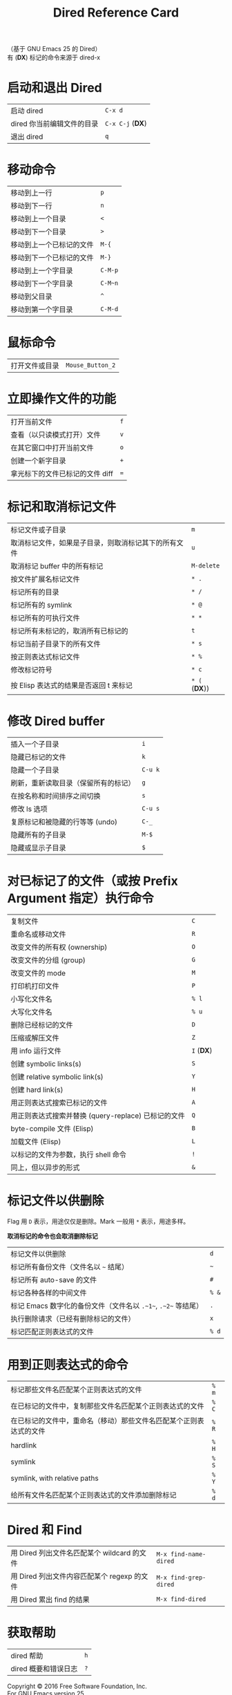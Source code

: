 #+TITLE: Dired Reference Card

#+BEGIN_CENTER
（基于 GNU Emacs 25 的 Dired）\\
有 (*DX*) 标记的命令来源于 dired-x
#+END_CENTER

* 启动和退出 Dired

| 启动 dired                 | ~C-x d~          |
| dired 你当前编辑文件的目录 | ~C-x C-j~ (*DX*) |
| 退出 dired                 | ~q~              |

* 移动命令

| 移动到上一行             | ~p~     |
| 移动到下一行             | ~n~     |
| 移动到上一个目录         | ~<~     |
| 移动到下一个目录         | ~>~     |
| 移动到上一个已标记的文件 | ~M-{~   |
| 移动到下一个已标记的文件 | ~M-}~   |
| 移动到上一个字目录       | ~C-M-p~ |
| 移动到下一个字目录       | ~C-M~n~ |
| 移动到父目录             | ~^~     |
| 移动到第一个字目录       | ~C-M-d~ |

* 鼠标命令

| 打开文件或目录 | ~Mouse_Button_2~ |

* 立即操作文件的功能

| 打开当前文件                    | ~f~ |
| 查看（以只读模式打开）文件      | ~v~ |
| 在其它窗口中打开当前文件        | ~o~ |
| 创建一个新字目录                | ~+~ |
| 拿光标下的文件已标记的文件 diff | ~=~ |

* 标记和取消标记文件

| 标记文件或子目录                                     | ~m~           |
| 取消标记文件，如果是子目录，则取消标记其下的所有文件 | ~u~           |
| 取消标记 buffer 中的所有标记                         | ~M-delete~    |
| 按文件扩展名标记文件                                 | ~* .~         |
| 标记所有的目录                                       | ~* /~         |
| 标记所有的 symlink                                   | ~* @~         |
| 标记所有的可执行文件                                 | ~* *~         |
| 标记所有未标记的，取消所有已标记的                   | ~t~           |
| 标记当前子目录下的所有文件                           | ~* s~         |
| 按正则表达式标记文件                                 | ~* %~         |
| 修改标记符号                                         | ~* c~         |
| 按 Elisp 表达式的结果是否返回 t 来标记               | ~* (~ (*DX*)) |

* 修改 Dired buffer

| 插入一个子目录                       | ~i~     |
| 隐藏已标记的文件                     | ~k~     |
| 隐藏一个子目录                       | ~C-u k~ |
| 刷新，重新读取目录（保留所有的标记） | ~g~     |
| 在按名称和时间排序之间切换           | ~s~     |
| 修改 ls 选项                         | ~C-u s~ |
| 复原标记和被隐藏的行等等 (undo)      | ~C-_~   |
| 隐藏所有的子目录                     | ~M-$~   |
| 隐藏或显示子目录                     | ~$~     |

* 对已标记了的文件（或按 Prefix Argument 指定）执行命令

| 复制文件                                            | ~C~        |
| 重命名或移动文件                                    | ~R~        |
| 改变文件的所有权 (ownership)                        | ~O~        |
| 改变文件的分组 (group)                              | ~G~        |
| 改变文件的 mode                                     | ~M~        |
| 打印机打印文件                                      | ~P~        |
| 小写化文件名                                        | ~% l~      |
| 大写化文件名                                        | ~% u~      |
| 删除已经标记的文件                                  | ~D~        |
| 压缩或解压文件                                      | ~Z~        |
| 用 info 运行文件                                    | ~I~ (*DX*) |
| 创建 symbolic links(s)                              | ~S~        |
| 创建 relative symbolic link(s)                      | ~Y~        |
| 创建 hard link(s)                                   | ~H~        |
| 用正则表达式搜索已标记的文件                        | ~A~        |
| 用正则表达式搜索并替换 (query-replace) 已标记的文件 | ~Q~        |
| byte-compile 文件 (Elisp)                           | ~B~        |
| 加载文件 (Elisp)                                    | ~L~        |
| 以标记的文件为参数，执行 shell 命令                 | ~!~        |
| 同上，但以异步的形式                                | ~&~        |

* 标记文件以供删除

Flag 用 ~D~ 表示，用途仅仅是删除。Mark 一般用 ~*~ 表示，用途多样。

*取消标记的命令也会取消删除标记*

| 标记文件以供删除                                              | ~d~   |
| 标记所有备份文件（文件名以 ~~~ 结尾）                         | ~~~   |
| 标记所有 auto-save 的文件                                     | ~#~   |
| 标记各种各样的中间文件                                        | ~% &~ |
| 标记 Emacs 数字化的备份文件（文件名以 ~.~1~~, ~.~2~~ 等结尾） | ~.~   |
| 执行删除请求（已经有删除标记的文件）                          | ~x~   |
| 标记匹配正则表达式的文件                                      | ~% d~ |

* 用到正则表达式的命令

| 标记那些文件名匹配某个正则表达式的文件                             | ~% m~ |
| 在已标记的文件中，复制那些文件名匹配某个正则表达式的文件           | ~% C~ |
| 在已标记的文件中，重命名（移动）那些文件名匹配某个正则表达式的文件 | ~% R~ |
| hardlink                                                           | ~% H~ |
| symlink                                                            | ~% S~ |
| symlink, with relative paths                                       | ~% Y~ |
| 给所有文件名匹配某个正则表达式的文件添加删除标记                   | ~% d~ |

* Dired 和 Find

| 用 Dired 列出文件名匹配某个 wildcard 的文件 | ~M-x find-name-dired~ |
| 用 Dired 列出文件内容匹配某个 regexp 的文件 | ~M-x find-grep-dired~ |
| 用 Dired 累出 find 的结果                   | ~M-x find-dired~      |

* 获取帮助

| dired 帮助           | ~h~ |
| dired 概要和错误日志 | ~?~ |

#+BEGIN_CENTER
Copyright © 2016 Free Software Foundation, Inc.\\
For GNU Emacs version 25\\
Originally written May 2000 by Evgeny Roubinchtein.
#+END_CENTER
